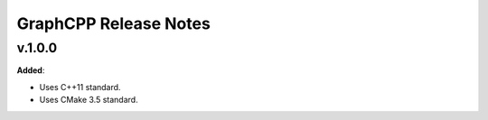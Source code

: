 ==============================================
GraphCPP Release Notes
==============================================

v.1.0.0
=======

**Added**:

* Uses C++11 standard.
* Uses CMake 3.5 standard.